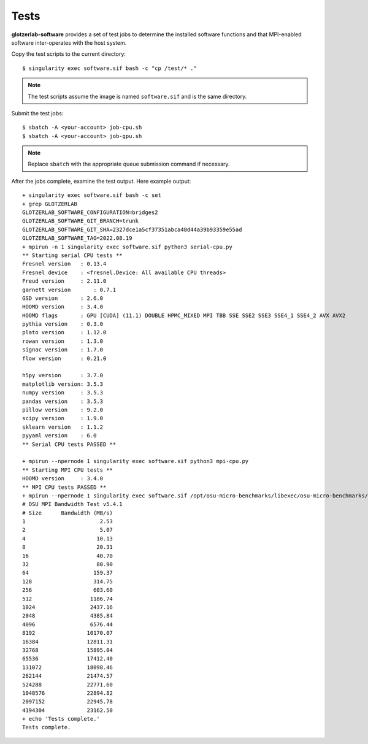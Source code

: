 Tests
============

**glotzerlab-software** provides a set of test jobs to determine the installed software functions and that MPI-enabled
software inter-operates with the host system.

Copy the test scripts to the current directory::

    $ singularity exec software.sif bash -c "cp /test/* ."

.. note::

    The test scripts assume the image is named ``software.sif`` and is the same directory.

Submit the test jobs::

    $ sbatch -A <your-account> job-cpu.sh
    $ sbatch -A <your-account> job-gpu.sh

.. note::

    Replace ``sbatch`` with the appropriate queue submission command if necessary.

After the jobs complete, examine the test output. Here example output::

    + singularity exec software.sif bash -c set
    + grep GLOTZERLAB
    GLOTZERLAB_SOFTWARE_CONFIGURATION=bridges2
    GLOTZERLAB_SOFTWARE_GIT_BRANCH=trunk
    GLOTZERLAB_SOFTWARE_GIT_SHA=2327dce1a5cf37351abca48d44a39b93359e55ad
    GLOTZERLAB_SOFTWARE_TAG=2022.08.19
    + mpirun -n 1 singularity exec software.sif python3 serial-cpu.py
    ** Starting serial CPU tests **
    Fresnel version   : 0.13.4
    Fresnel device    : <fresnel.Device: All available CPU threads>
    Freud version     : 2.11.0
    garnett version       : 0.7.1
    GSD version       : 2.6.0
    HOOMD version     : 3.4.0
    HOOMD flags       : GPU [CUDA] (11.1) DOUBLE HPMC_MIXED MPI TBB SSE SSE2 SSE3 SSE4_1 SSE4_2 AVX AVX2
    pythia version    : 0.3.0
    plato version     : 1.12.0
    rowan version     : 1.3.0
    signac version    : 1.7.0
    flow version      : 0.21.0

    h5py version      : 3.7.0
    matplotlib version: 3.5.3
    numpy version     : 3.5.3
    pandas version    : 3.5.3
    pillow version    : 9.2.0
    scipy version     : 1.9.0
    sklearn version   : 1.1.2
    pyyaml version    : 6.0
    ** Serial CPU tests PASSED **

    + mpirun --npernode 1 singularity exec software.sif python3 mpi-cpu.py
    ** Starting MPI CPU tests **
    HOOMD version     : 3.4.0
    ** MPI CPU tests PASSED **
    + mpirun --npernode 1 singularity exec software.sif /opt/osu-micro-benchmarks/libexec/osu-micro-benchmarks/mpi/pt2pt/osu_bw
    # OSU MPI Bandwidth Test v5.4.1
    # Size      Bandwidth (MB/s)
    1                       2.53
    2                       5.07
    4                      10.13
    8                      20.31
    16                     40.70
    32                     80.90
    64                    159.37
    128                   314.75
    256                   603.60
    512                  1186.74
    1024                 2437.16
    2048                 4385.84
    4096                 6576.44
    8192                10170.07
    16384               12811.31
    32768               15895.04
    65536               17412.40
    131072              18098.46
    262144              21474.57
    524288              22771.60
    1048576             22894.82
    2097152             22945.78
    4194304             23162.50
    + echo 'Tests complete.'
    Tests complete.
